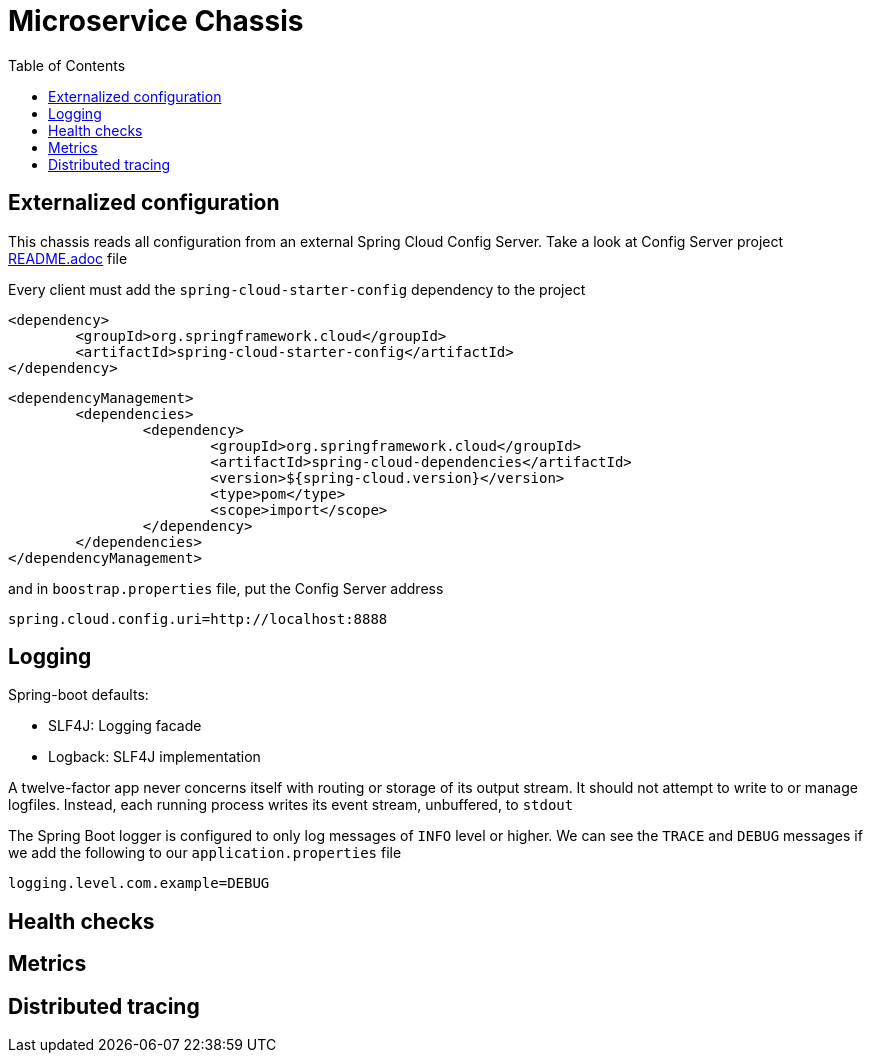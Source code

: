 = Microservice Chassis
:toc:


== Externalized configuration

This chassis reads all configuration from an external Spring Cloud Config Server. Take a look at Config Server project https://github.com/wanderleisouza/config-server/blob/master/README.adoc[README.adoc]  file

Every client must add the `spring-cloud-starter-config` dependency to the project

	<dependency>
		<groupId>org.springframework.cloud</groupId>
		<artifactId>spring-cloud-starter-config</artifactId>
	</dependency>
		
		
	<dependencyManagement>
		<dependencies>
			<dependency>
				<groupId>org.springframework.cloud</groupId>
				<artifactId>spring-cloud-dependencies</artifactId>
				<version>${spring-cloud.version}</version>
				<type>pom</type>
				<scope>import</scope>
			</dependency>
		</dependencies>
	</dependencyManagement>
		
and in `boostrap.properties` file, put the Config Server address

	spring.cloud.config.uri=http://localhost:8888		 


== Logging 

Spring-boot defaults:

* SLF4J: Logging facade
* Logback: SLF4J implementation

A twelve-factor app never concerns itself with routing or storage of its output stream. It should not attempt to write to or manage logfiles. Instead, each running process writes its event stream, unbuffered, to `stdout`

The Spring Boot logger is configured to only log messages of `INFO` level or higher. We can see the `TRACE` and `DEBUG` messages if we add the following to our `application.properties` file

	logging.level.com.example=DEBUG


== Health checks
== Metrics
== Distributed tracing